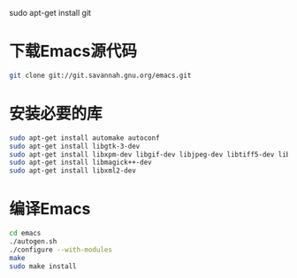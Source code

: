 sudo apt-get install git
* 下载Emacs源代码 
#+BEGIN_SRC sh
  git clone git://git.savannah.gnu.org/emacs.git
#+END_SRC

* 安装必要的库
#+BEGIN_SRC sh
  sudo apt-get install automake autoconf
  sudo apt-get install libgtk-3-dev 
  sudo apt-get install libxpm-dev libgif-dev libjpeg-dev libtiff5-dev libtinfo-dev texinfo
  sudo apt-get install libmagick++-dev
  sudo apt-get install libxml2-dev
#+END_SRC
* 编译Emacs
#+BEGIN_SRC sh
  cd emacs
  ./autogen.sh
  ./configure --with-modules
  make
  sudo make install
#+END_SRC
